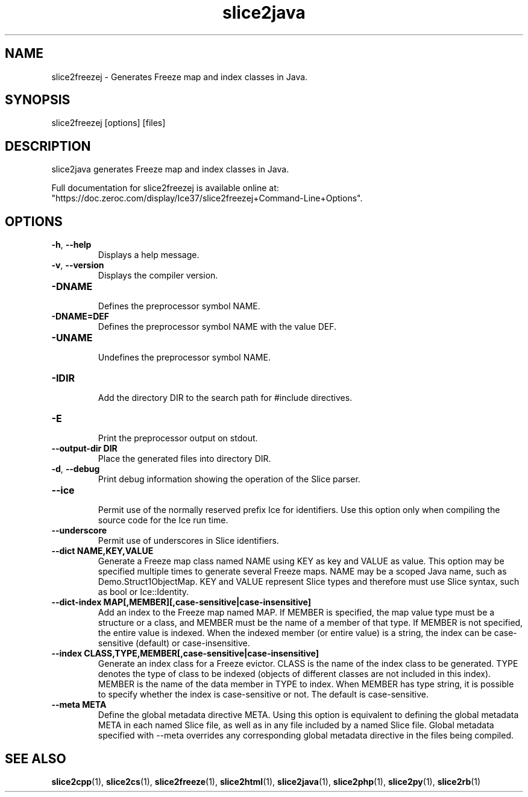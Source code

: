 .TH slice2java 1

.SH NAME

slice2freezej - Generates Freeze map and index classes in Java.

.SH SYNOPSIS

slice2freezej [options] [files]

.SH DESCRIPTION

slice2java generates Freeze map and index classes in Java.

Full documentation for slice2freezej is available online at:
.br
"https://doc.zeroc.com/display/Ice37/slice2freezej+Command-Line+Options".

.SH OPTIONS

.TP
.BR \-h ", " \-\-help\fR
.br
Displays a help message.

.TP
.BR \-v ", " \-\-version\fR
Displays the compiler version.

.TP
.BR \-DNAME\fR
.br
Defines the preprocessor symbol NAME.

.TP
.BR \-DNAME=DEF\fR
.br 
Defines the preprocessor symbol NAME with the value DEF.

.TP
.BR \-UNAME\fR
.br
Undefines the preprocessor symbol NAME.

.TP
.BR \-IDIR\fR
.br
Add the directory DIR to the search path for #include directives.

.TP
.BR \-E\fR
.br
Print the preprocessor output on stdout.

.TP
.BR \-\-output-dir " " DIR\fR
.br
Place the generated files into directory DIR.

.TP
.BR \-d ", " \-\-debug\fR
.br
Print debug information showing the operation of the Slice parser.

.TP
.BR \-\-ice\fR
.br
Permit use of the normally reserved prefix Ice for identifiers. Use this
option only when compiling the source code for the Ice run time.

.TP
.BR \-\-underscore\fR
.br
Permit use of underscores in Slice identifiers.

.TP
.BR \-\-dict " " NAME,KEY,VALUE\fR
.br
Generate a Freeze map class named NAME using KEY as key and VALUE as value.
This option may be specified multiple times to generate several Freeze maps.
NAME may be a scoped Java name, such as Demo.Struct1ObjectMap. KEY and VALUE
represent Slice types and therefore must use Slice syntax, such as bool or
Ice::Identity.

.TP
.BR \-\-dict\-index " " MAP[,MEMBER][,case\-sensitive|case\-insensitive]\fR
.br
Add an index to the Freeze map named MAP. If MEMBER is specified, the map
value type must be a structure or a class, and MEMBER must be the name of a 
member of that type. If MEMBER is not specified, the entire value is indexed.
When the indexed member (or entire value) is a string, the index can be
case-sensitive (default) or case-insensitive.

.TP
.BR \-\-index " " CLASS,TYPE,MEMBER[,case\-sensitive|case\-insensitive]\fR
.br
Generate an index class for a Freeze evictor. CLASS is the name of the index
class to be generated. TYPE denotes the type of class to be indexed (objects
of different classes are not included in this index). MEMBER is the name of
the data member in TYPE to index. When MEMBER has type string, it is possible
to specify whether the index is case-sensitive or not. The default is
case-sensitive.

.TP
.BR \-\-meta " " META\fR
.br
Define the global metadata directive META. Using this option is equivalent to
defining the global metadata META in each named Slice file, as well as in any
file included by a named Slice file. Global metadata specified with --meta
overrides any corresponding global metadata directive in the files being
compiled.

.SH SEE ALSO

.BR slice2cpp (1),
.BR slice2cs (1),
.BR slice2freeze (1),
.BR slice2html (1),
.BR slice2java (1), 
.BR slice2php (1),
.BR slice2py (1),
.BR slice2rb (1)

